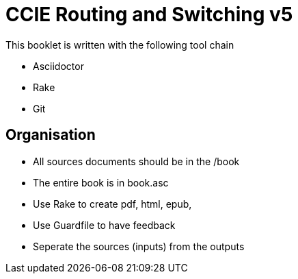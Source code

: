 = CCIE Routing and Switching v5


This booklet is written with the following tool chain

- Asciidoctor
- Rake
- Git 


== Organisation

- All sources documents should be in the /book
- The entire book is in book.asc
- Use Rake to create pdf, html, epub, 
- Use Guardfile to have feedback 
- Seperate the sources (inputs) from the outputs

